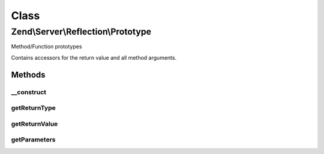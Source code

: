 .. Server/Reflection/Prototype.php generated using docpx on 01/30/13 03:02pm


Class
*****

Zend\\Server\\Reflection\\Prototype
===================================

Method/Function prototypes

Contains accessors for the return value and all method arguments.

Methods
-------

__construct
+++++++++++

.. function:: __construct()


    Constructor

    :param ReflectionReturnValue: 
    :param ReflectionParameter[]: 

    :throws Exception\InvalidArgumentException: 



getReturnType
+++++++++++++

.. function:: getReturnType()


    Retrieve return type

    :rtype: string 



getReturnValue
++++++++++++++

.. function:: getReturnValue()


    Retrieve the return value object

    :rtype: \Zend\Server\Reflection\ReflectionReturnValue 



getParameters
+++++++++++++

.. function:: getParameters()


    Retrieve method parameters

    :rtype: ReflectionParameter[] Array of {@link \Zend\Server\Reflection\ReflectionParameter}s



